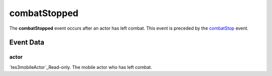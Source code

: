 combatStopped
====================================================================================================

The **combatStopped** event occurs after an actor has left combat. This event is preceded by the `combatStop`_ event.

Event Data
----------------------------------------------------------------------------------------------------

actor
~~~~~~~~~~~~~~~~~~~~~~~~~~~~~~~~~~~~~~~~~~~~~~~~~~~~~~~~~~~~~~~~~~~~~~~~~~~~~~~~~~~~~~~~~~~~~~~~~~~~

`tes3mobileActor`_Read-only. The mobile actor who has left combat.

.. _`combatStop`: ../../lua/event/combatStop.html
.. _`tes3creature`: ../../lua/type/tes3creature.html
.. _`niObject`: ../../lua/type/niObject.html
.. _`tes3book`: ../../lua/type/tes3book.html
.. _`tes3matrix33`: ../../lua/type/tes3matrix33.html
.. _`tes3actor`: ../../lua/type/tes3actor.html
.. _`tes3inputConfig`: ../../lua/type/tes3inputConfig.html
.. _`tes3itemStack`: ../../lua/type/tes3itemStack.html
.. _`tes3globalVariable`: ../../lua/type/tes3globalVariable.html
.. _`tes3containerInstance`: ../../lua/type/tes3containerInstance.html
.. _`tes3magicSourceInstance`: ../../lua/type/tes3magicSourceInstance.html
.. _`niAVObject`: ../../lua/type/niAVObject.html
.. _`tes3iterator`: ../../lua/type/tes3iterator.html
.. _`tes3class`: ../../lua/type/tes3class.html
.. _`tes3mobileProjectile`: ../../lua/type/tes3mobileProjectile.html
.. _`tes3apparatus`: ../../lua/type/tes3apparatus.html
.. _`tes3door`: ../../lua/type/tes3door.html
.. _`tes3directInputMouseState`: ../../lua/type/tes3directInputMouseState.html
.. _`niRTTI`: ../../lua/type/niRTTI.html
.. _`niObjectNET`: ../../lua/type/niObjectNET.html
.. _`tes3armor`: ../../lua/type/tes3armor.html
.. _`tes3reference`: ../../lua/type/tes3reference.html
.. _`tes3dataHandler`: ../../lua/type/tes3dataHandler.html
.. _`tes3rangeInt`: ../../lua/type/tes3rangeInt.html
.. _`tes3dialogueInfo`: ../../lua/type/tes3dialogueInfo.html
.. _`tes3dialogue`: ../../lua/type/tes3dialogue.html
.. _`tes3gameFile`: ../../lua/type/tes3gameFile.html
.. _`tes3faction`: ../../lua/type/tes3faction.html
.. _`tes3inputController`: ../../lua/type/tes3inputController.html
.. _`tes3lockpick`: ../../lua/type/tes3lockpick.html
.. _`tes3combatSession`: ../../lua/type/tes3combatSession.html
.. _`boolean`: ../../lua/type/boolean.html
.. _`tes3magicEffect`: ../../lua/type/tes3magicEffect.html
.. _`string`: ../../lua/type/string.html
.. _`tes3iteratorNode`: ../../lua/type/tes3iteratorNode.html
.. _`tes3fader`: ../../lua/type/tes3fader.html
.. _`tes3quest`: ../../lua/type/tes3quest.html
.. _`tes3nonDynamicData`: ../../lua/type/tes3nonDynamicData.html
.. _`tes3ingredient`: ../../lua/type/tes3ingredient.html
.. _`tes3gameSetting`: ../../lua/type/tes3gameSetting.html
.. _`table`: ../../lua/type/table.html
.. _`tes3mobileNPC`: ../../lua/type/tes3mobileNPC.html
.. _`tes3wearablePart`: ../../lua/type/tes3wearablePart.html
.. _`tes3vector3`: ../../lua/type/tes3vector3.html
.. _`tes3vector4`: ../../lua/type/tes3vector4.html
.. _`tes3vector2`: ../../lua/type/tes3vector2.html
.. _`tes3activator`: ../../lua/type/tes3activator.html
.. _`tes3travelDestinationNode`: ../../lua/type/tes3travelDestinationNode.html
.. _`tes3inventory`: ../../lua/type/tes3inventory.html
.. _`tes3boundingBox`: ../../lua/type/tes3boundingBox.html
.. _`tes3markData`: ../../lua/type/tes3markData.html
.. _`tes3transform`: ../../lua/type/tes3transform.html
.. _`tes3creatureInstance`: ../../lua/type/tes3creatureInstance.html
.. _`tes3effect`: ../../lua/type/tes3effect.html
.. _`tes3game`: ../../lua/type/tes3game.html
.. _`tes3soulGemData`: ../../lua/type/tes3soulGemData.html
.. _`tes3probe`: ../../lua/type/tes3probe.html
.. _`tes3object`: ../../lua/type/tes3object.html
.. _`tes3physicalObject`: ../../lua/type/tes3physicalObject.html
.. _`number`: ../../lua/type/number.html
.. _`nil`: ../../lua/type/nil.html
.. _`tes3mobilePlayer`: ../../lua/type/tes3mobilePlayer.html
.. _`tes3mobileObject`: ../../lua/type/tes3mobileObject.html
.. _`tes3misc`: ../../lua/type/tes3misc.html
.. _`tes3leveledListNode`: ../../lua/type/tes3leveledListNode.html
.. _`tes3mobileCreature`: ../../lua/type/tes3mobileCreature.html
.. _`tes3mobileActor`: ../../lua/type/tes3mobileActor.html
.. _`function`: ../../lua/type/function.html
.. _`tes3magicEffectInstance`: ../../lua/type/tes3magicEffectInstance.html
.. _`tes3baseObject`: ../../lua/type/tes3baseObject.html
.. _`tes3bodyPart`: ../../lua/type/tes3bodyPart.html
.. _`tes3factionRank`: ../../lua/type/tes3factionRank.html
.. _`mwseTimer`: ../../lua/type/mwseTimer.html
.. _`tes3container`: ../../lua/type/tes3container.html
.. _`tes3packedColor`: ../../lua/type/tes3packedColor.html
.. _`bool`: ../../lua/type/boolean.html
.. _`tes3equipmentStack`: ../../lua/type/tes3equipmentStack.html
.. _`tes3clothing`: ../../lua/type/tes3clothing.html
.. _`mwseTimerController`: ../../lua/type/mwseTimerController.html
.. _`tes3leveledCreature`: ../../lua/type/tes3leveledCreature.html
.. _`tes3lockNode`: ../../lua/type/tes3lockNode.html
.. _`tes3activeMagicEffect`: ../../lua/type/tes3activeMagicEffect.html
.. _`tes3cellExteriorData`: ../../lua/type/tes3cellExteriorData.html
.. _`tes3light`: ../../lua/type/tes3light.html
.. _`tes3leveledItem`: ../../lua/type/tes3leveledItem.html
.. _`tes3alchemy`: ../../lua/type/tes3alchemy.html
.. _`tes3enchantment`: ../../lua/type/tes3enchantment.html
.. _`tes3cell`: ../../lua/type/tes3cell.html
.. _`tes3actionData`: ../../lua/type/tes3actionData.html
.. _`tes3itemData`: ../../lua/type/tes3itemData.html
.. _`tes3factionReaction`: ../../lua/type/tes3factionReaction.html
